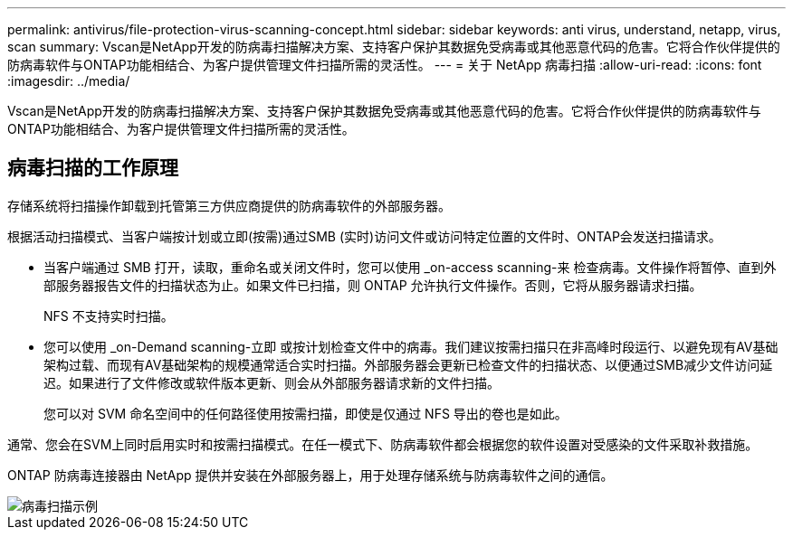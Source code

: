 ---
permalink: antivirus/file-protection-virus-scanning-concept.html 
sidebar: sidebar 
keywords: anti virus, understand, netapp, virus, scan 
summary: Vscan是NetApp开发的防病毒扫描解决方案、支持客户保护其数据免受病毒或其他恶意代码的危害。它将合作伙伴提供的防病毒软件与ONTAP功能相结合、为客户提供管理文件扫描所需的灵活性。 
---
= 关于 NetApp 病毒扫描
:allow-uri-read: 
:icons: font
:imagesdir: ../media/


[role="lead"]
Vscan是NetApp开发的防病毒扫描解决方案、支持客户保护其数据免受病毒或其他恶意代码的危害。它将合作伙伴提供的防病毒软件与ONTAP功能相结合、为客户提供管理文件扫描所需的灵活性。



== 病毒扫描的工作原理

存储系统将扫描操作卸载到托管第三方供应商提供的防病毒软件的外部服务器。

根据活动扫描模式、当客户端按计划或立即(按需)通过SMB (实时)访问文件或访问特定位置的文件时、ONTAP会发送扫描请求。

* 当客户端通过 SMB 打开，读取，重命名或关闭文件时，您可以使用 _on-access scanning-来 检查病毒。文件操作将暂停、直到外部服务器报告文件的扫描状态为止。如果文件已扫描，则 ONTAP 允许执行文件操作。否则，它将从服务器请求扫描。
+
NFS 不支持实时扫描。

* 您可以使用 _on-Demand scanning-立即 或按计划检查文件中的病毒。我们建议按需扫描只在非高峰时段运行、以避免现有AV基础架构过载、而现有AV基础架构的规模通常适合实时扫描。外部服务器会更新已检查文件的扫描状态、以便通过SMB减少文件访问延迟。如果进行了文件修改或软件版本更新、则会从外部服务器请求新的文件扫描。
+
您可以对 SVM 命名空间中的任何路径使用按需扫描，即使是仅通过 NFS 导出的卷也是如此。



通常、您会在SVM上同时启用实时和按需扫描模式。在任一模式下、防病毒软件都会根据您的软件设置对受感染的文件采取补救措施。

ONTAP 防病毒连接器由 NetApp 提供并安装在外部服务器上，用于处理存储系统与防病毒软件之间的通信。

image::../media/how-virus-scanning-works-new.gif[病毒扫描示例]
